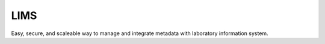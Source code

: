 LIMS
===========

Easy, secure, and scaleable way to manage and integrate metadata with laboratory information system.